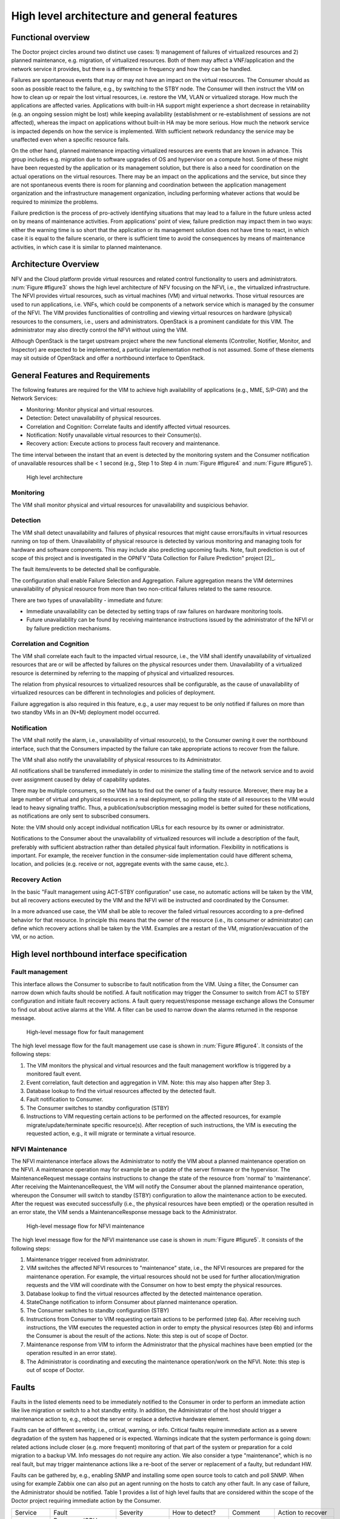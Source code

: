 High level architecture and general features
============================================

Functional overview
-------------------

The Doctor project circles around two distinct use cases: 1) management of
failures of virtualized resources and 2) planned maintenance, e.g. migration, of
virtualized resources. Both of them may affect a VNF/application and the network
service it provides, but there is a difference in frequency and how they can be
handled.

Failures are spontaneous events that may or may not have an impact on the
virtual resources. The Consumer should as soon as possible react to the failure,
e.g., by switching to the STBY node. The Consumer will then instruct the VIM on
how to clean up or repair the lost virtual resources, i.e. restore the VM, VLAN
or virtualized storage. How much the applications are affected varies.
Applications with built-in HA support might experience a short decrease in
retainability (e.g. an ongoing session might be lost) while keeping availability
(establishment or re-establishment of sessions are not affected), whereas the
impact on applications without built-in HA may be more serious. How much the
network service is impacted depends on how the service is implemented. With
sufficient network redundancy the service may be unaffected even when a specific
resource fails.

On the other hand, planned maintenance impacting virtualized resources are events
that are known in advance. This group includes e.g. migration due to software
upgrades of OS and hypervisor on a compute host. Some of these might have been
requested by the application or its management solution, but there is also a
need for coordination on the actual operations on the virtual resources. There
may be an impact on the applications and the service, but since they are not
spontaneous events there is room for planning and coordination between the
application management organization and the infrastructure management
organization, including performing whatever actions that would be required to
minimize the problems.

Failure prediction is the process of pro-actively identifying situations that
may lead to a failure in the future unless acted on by means of maintenance
activities. From applications' point of view, failure prediction may impact them
in two ways: either the warning time is so short that the application or its
management solution does not have time to react, in which case it is equal to
the failure scenario, or there is sufficient time to avoid the consequences by
means of maintenance activities, in which case it is similar to planned
maintenance.

Architecture Overview
---------------------

NFV and the Cloud platform provide virtual resources and related control
functionality to users and administrators. :num:`Figure #figure3` shows the high
level architecture of NFV focusing on the NFVI, i.e., the virtualized
infrastructure. The NFVI provides virtual resources, such as virtual machines
(VM) and virtual networks. Those virtual resources are used to run applications,
i.e. VNFs, which could be components of a network service which is managed by
the consumer of the NFVI. The VIM provides functionalities of controlling and
viewing virtual resources on hardware (physical) resources to the consumers,
i.e., users and administrators. OpenStack is a prominent candidate for this VIM.
The administrator may also directly control the NFVI without using the VIM.

Although OpenStack is the target upstream project where the new functional
elements (Controller, Notifier, Monitor, and Inspector) are expected to be
implemented, a particular implementation method is not assumed. Some of these
elements may sit outside of OpenStack and offer a northbound interface to
OpenStack.

General Features and Requirements
---------------------------------

The following features are required for the VIM to achieve high availability of
applications (e.g., MME, S/P-GW) and the Network Services:

* Monitoring: Monitor physical and virtual resources.
* Detection: Detect unavailability of physical resources.
* Correlation and Cognition: Correlate faults and identify affected virtual
  resources.
* Notification: Notify unavailable virtual resources to their Consumer(s).
* Recovery action: Execute actions to process fault recovery and maintenance.

The time interval between the instant that an event is detected by the
monitoring system and the Consumer notification of unavailable resources shall
be < 1 second (e.g., Step 1 to Step 4 in :num:`Figure #figure4` and :num:`Figure
#figure5`).

.. _figure3:

.. figure:: images/figure3.png
   :width: 100%

   High level architecture

Monitoring
^^^^^^^^^^

The VIM shall monitor physical and virtual resources for unavailability and
suspicious behavior.

Detection
^^^^^^^^^

The VIM shall detect unavailability and failures of physical resources that
might cause errors/faults in virtual resources running on top of them.
Unavailability of physical resource is detected by various monitoring and
managing tools for hardware and software components. This may include also
predicting upcoming faults. Note, fault prediction is out of scope of this
project and is investigated in the OPNFV "Data Collection for Failure
Prediction" project [2]_.

The fault items/events to be detected shall be configurable.

The configuration shall enable Failure Selection and Aggregation. Failure
aggregation means the VIM determines unavailability of physical resource from
more than two non-critical failures related to the same resource.

There are two types of unavailability - immediate and future:

* Immediate unavailability can be detected by setting traps of raw failures on
  hardware monitoring tools.
* Future unavailability can be found by receiving maintenance instructions
  issued by the administrator of the NFVI or by failure prediction mechanisms.

Correlation and Cognition
^^^^^^^^^^^^^^^^^^^^^^^^^

The VIM shall correlate each fault to the impacted virtual resource, i.e., the
VIM shall identify unavailability of virtualized resources that are or will be
affected by failures on the physical resources under them. Unavailability of a
virtualized resource is determined by referring to the mapping of physical and
virtualized resources.

The relation from physical resources to virtualized resources shall be
configurable, as the cause of unavailability of virtualized resources can be
different in technologies and policies of deployment.

Failure aggregation is also required in this feature, e.g., a user may request
to be only notified if failures on more than two standby VMs in an (N+M)
deployment model occurred.

Notification
^^^^^^^^^^^^

The VIM shall notify the alarm, i.e., unavailability of virtual resource(s), to
the Consumer owning it over the northbound interface, such that the Consumers
impacted by the failure can take appropriate actions to recover from the
failure.

The VIM shall also notify the unavailability of physical resources to its
Administrator.

All notifications shall be transferred immediately in order to minimize the
stalling time of the network service and to avoid over assignment caused by
delay of capability updates.

There may be multiple consumers, so the VIM has to find out the owner of a
faulty resource. Moreover, there may be a large number of virtual and physical
resources in a real deployment, so polling the state of all resources to the VIM
would lead to heavy signaling traffic. Thus, a publication/subscription
messaging model is better suited for these notifications, as notifications are
only sent to subscribed consumers.

Note: the VIM should only accept individual notification URLs for each resource
by its owner or administrator.

Notifications to the Consumer about the unavailability of virtualized
resources will include a description of the fault, preferably with sufficient
abstraction rather than detailed physical fault information. Flexibility in
notifications is important. For example, the receiver function in the
consumer-side implementation could have different schema, location, and policies
(e.g. receive or not, aggregate events with the same cause, etc.).

Recovery Action
^^^^^^^^^^^^^^^

In the basic "Fault management using ACT-STBY configuration" use case, no
automatic actions will be taken by the VIM, but all recovery actions executed by
the VIM and the NFVI will be instructed and coordinated by the Consumer.

In a more advanced use case, the VIM shall be able to recover the failed virtual 
resources according to a pre-defined behavior for that resource. In principle
this means that the owner of the resource (i.e., its consumer or administrator)
can define which recovery actions shall be taken by the VIM. Examples are a
restart of the VM, migration/evacuation of the VM, or no action.



High level northbound interface specification
---------------------------------------------

Fault management
^^^^^^^^^^^^^^^^

This interface allows the Consumer to subscribe to fault notification from the
VIM. Using a filter, the Consumer can narrow down which faults should be
notified. A fault notification may trigger the Consumer to switch from ACT to
STBY configuration and initiate fault recovery actions. A fault query
request/response message exchange allows the Consumer to find out about active
alarms at the VIM. A filter can be used to narrow down the alarms returned in
the response message.

.. _figure4:

.. figure:: images/figure4.png
   :width: 100%

   High-level message flow for fault management

The high level message flow for the fault management use case is shown in
:num:`Figure #figure4`.
It consists of the following steps:

1. The VIM monitors the physical and virtual resources and the fault management
   workflow is triggered by a monitored fault event.
2. Event correlation, fault detection and aggregation in VIM. Note: this may
   also happen after Step 3.
3. Database lookup to find the virtual resources affected by the detected fault.
4. Fault notification to Consumer.
5. The Consumer switches to standby configuration (STBY)
6. Instructions to VIM requesting certain actions to be performed on the
   affected resources, for example migrate/update/terminate specific
   resource(s). After reception of such instructions, the VIM is executing the
   requested action, e.g., it will migrate or terminate a virtual resource.

NFVI Maintenance
^^^^^^^^^^^^^^^^

The NFVI maintenance interface allows the Administrator to notify the VIM about
a planned maintenance operation on the NFVI. A maintenance operation may for
example be an update of the server firmware or the hypervisor. The
MaintenanceRequest message contains instructions to change the state of the
resource from 'normal' to 'maintenance'. After receiving the MaintenanceRequest,
the VIM will notify the Consumer about the planned maintenance operation,
whereupon the Consumer will switch to standby (STBY) configuration to allow the
maintenance action to be executed. After the request was executed successfully
(i.e., the physical resources have been emptied) or the operation resulted in an
error state, the VIM sends a MaintenanceResponse message back to the
Administrator.

.. _figure5:

.. figure:: images/figure5.png
   :width: 100%

   High-level message flow for NFVI maintenance

The high level message flow for the NFVI maintenance use case is shown in
:num:`Figure #figure5`.
It consists of the following steps:

1. Maintenance trigger received from administrator.
2. VIM switches the affected NFVI resources to "maintenance" state, i.e., the
   NFVI resources are prepared for the maintenance operation. For example, the
   virtual resources should not be used for further allocation/migration
   requests and the VIM will coordinate with the Consumer on how to best empty
   the physical resources.
3. Database lookup to find the virtual resources affected by the detected
   maintenance operation.
4. StateChange notification to inform Consumer about planned maintenance
   operation.
5. The Consumer switches to standby configuration (STBY)
6. Instructions from Consumer to VIM requesting certain actions to be performed
   (step 6a). After receiving such instructions, the VIM executes the requested
   action in order to empty the physical resources (step 6b) and informs the
   Consumer is about the result of the actions. Note: this step is out of scope
   of Doctor.
7. Maintenance response from VIM to inform the Administrator that the physical
   machines have been emptied (or the operation resulted in an error state).
8. The Administrator is coordinating and executing the maintenance
   operation/work on the NFVI. Note: this step is out of scope of Doctor.

Faults
------

Faults in the listed elements need to be immediately notified to the Consumer in
order to perform an immediate action like live migration or switch to a hot
standby entity. In addition, the Administrator of the host should trigger a
maintenance action to, e.g., reboot the server or replace a defective hardware
element.

Faults can be of different severity, i.e., critical, warning, or
info. Critical faults require immediate action as a severe degradation of the
system has happened or is expected. Warnings indicate that the system
performance is going down: related actions include closer (e.g. more frequent)
monitoring of that part of the system or preparation for a cold migration to a
backup VM. Info messages do not require any action. We also consider a type
"maintenance", which is no real fault, but may trigger maintenance actions
like a re-boot of the server or replacement of a faulty, but redundant HW.

Faults can be gathered by, e.g., enabling SNMP and installing some open source
tools to catch and poll SNMP. When using for example Zabbix one can also put an
agent running on the hosts to catch any other fault. In any case of failure, the
Administrator should be notified. Table 1 provides a list of high level faults
that are considered within the scope of the Doctor project requiring immediate
action by the Consumer.


+------------------+---------------------------------------------------------------------------------------------------------------------------+------------------+-------------------+------------------------------------------------------------------------------------------+----------------------------------------------------------------------+
| Service          | Fault                                                                                                                     | Severity         | How to detect?    | Comment                                                                                  | Action to recover                                                    |
+------------------+---------------------------------------------------------------------------------------------------------------------------+------------------+-------------------+------------------------------------------------------------------------------------------+----------------------------------------------------------------------+
| Compute Hardware | Processor/CPU failure, CPU condition not ok                                                                               | Critical         | Zabbix            |                                                                                          | Switch to hot standby                                                |
+                  +---------------------------------------------------------------------------------------------------------------------------+------------------+-------------------+------------------------------------------------------------------------------------------+----------------------------------------------------------------------+
|                  | Memory failure/Memory condition not ok                                                                                    | Critical         | Zabbix (IPMI)     |                                                                                          | Switch to hot standby                                                |
+                  +---------------------------------------------------------------------------------------------------------------------------+------------------+-------------------+------------------------------------------------------------------------------------------+----------------------------------------------------------------------+
|                  | Network card failure, e.g. network adapter connectivity lost                                                              | Critical         | Zabbix/Ceilometer |                                                                                          | Switch to hot standby                                                |
+                  +---------------------------------------------------------------------------------------------------------------------------+------------------+-------------------+------------------------------------------------------------------------------------------+----------------------------------------------------------------------+
|                  | Disk crash                                                                                                                | Info             | RAID monitoring   | Network storage is very redundant (e.g. RAID system) and can guarantee high availability | Inform OAM                                                           |
+                  +---------------------------------------------------------------------------------------------------------------------------+------------------+-------------------+------------------------------------------------------------------------------------------+----------------------------------------------------------------------+
|                  | Storage controller                                                                                                        | Critical         | Zabbix (IPMI)     |                                                                                          | Live migration if storage is still accessible; otherwise hot standby |
+                  +---------------------------------------------------------------------------------------------------------------------------+------------------+-------------------+------------------------------------------------------------------------------------------+----------------------------------------------------------------------+
|                  | PDU/power failure, power off, server reset                                                                                | Critical         | Zabbix/Ceilometer |                                                                                          | Switch to hot standby                                                |
+                  +---------------------------------------------------------------------------------------------------------------------------+------------------+-------------------+------------------------------------------------------------------------------------------+----------------------------------------------------------------------+
|                  | Power degradation, power redundancy lost, power threshold exceeded                                                        | Warning          | SNMP              |                                                                                          | Live migration                                                       |
+                  +---------------------------------------------------------------------------------------------------------------------------+------------------+-------------------+------------------------------------------------------------------------------------------+----------------------------------------------------------------------+
|                  | Chassis problem (.e.g fan degraded/failed, chassis power degraded), CPU fan problem, temperature/thermal condition not ok | Warning          | SNMP              |                                                                                          | Live migration                                                       |
+                  +---------------------------------------------------------------------------------------------------------------------------+------------------+-------------------+------------------------------------------------------------------------------------------+----------------------------------------------------------------------+
|                  | Mainboard failure                                                                                                         | Critical         | Zabbix (IPMI)     |                                                                                          | Switch to hot standby                                                |
+                  +---------------------------------------------------------------------------------------------------------------------------+------------------+-------------------+------------------------------------------------------------------------------------------+----------------------------------------------------------------------+
|                  | OS crash (e.g. kernel panic)                                                                                              | Critical         | Zabbix            |                                                                                          | Switch to hot standby                                                |
+------------------+---------------------------------------------------------------------------------------------------------------------------+------------------+-------------------+------------------------------------------------------------------------------------------+----------------------------------------------------------------------+
| Hypervisor       | System has restarted                                                                                                      | Critical         | Zabbix            |                                                                                          | Switch to hot standby                                                |
+                  +---------------------------------------------------------------------------------------------------------------------------+------------------+-------------------+------------------------------------------------------------------------------------------+----------------------------------------------------------------------+
|                  | Hypervisor failure                                                                                                        | Warning/Critical | Zabbix/Ceilometer |                                                                                          | Evacuation/switch to hot standby                                     |
+                  +---------------------------------------------------------------------------------------------------------------------------+------------------+-------------------+------------------------------------------------------------------------------------------+----------------------------------------------------------------------+
|                  | Zabbix/Ceilometer is unreachable                                                                                          | Warning          | ?                 |                                                                                          | Live migration                                                       |
+------------------+---------------------------------------------------------------------------------------------------------------------------+------------------+-------------------+------------------------------------------------------------------------------------------+----------------------------------------------------------------------+
| Network          | SDN/OpenFlow switch, controller degraded/failed                                                                           | Critical         | ?                 |                                                                                          | Switch to hot standby or reconfigure virtual network topology        |
+                  +---------------------------------------------------------------------------------------------------------------------------+------------------+-------------------+------------------------------------------------------------------------------------------+----------------------------------------------------------------------+
|                  | Hardware failure of physical switch/router                                                                                | Warning          | SNMP              | Redundancy of physical infrastructure is reduced or no longer available                  | Live migration if possible, otherwise evacuation                     |
+------------------+---------------------------------------------------------------------------------------------------------------------------+------------------+-------------------+------------------------------------------------------------------------------------------+----------------------------------------------------------------------+

..
 vim: set tabstop=4 expandtab textwidth=80:
